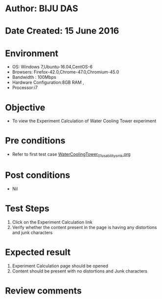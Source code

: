 * Author: BIJU DAS
* Date Created: 15 June 2016
* Environment
  - OS: Windows 7,Ubuntu-16.04,CentOS-6
  - Browsers: Firefox-42.0,Chrome-47.0,Chromium-45.0
  - Bandwidth : 100Mbps
  - Hardware Configuration:8GB RAM , 
  - Processor:i7

* Objective
  - To view the Experiment Calculation of Water Cooling Tower experiment

* Pre conditions
  - Refer to first test case [[https://github.com/Virtual-Labs/virtual-mass-transfer-lab-iitg/blob/master/test-cases/integration_test-cases/WaterCoolingTower/WaterCoolingTower_01_usability_smk.org][WaterCoolingTower_01_usability_smk.org]]

* Post conditions
   - Nil
* Test Steps
  1. Click on the Experiment Calculation link 
  2. Verify whether the content present in the page is having any distortions and junk characters

* Expected result
  1. Experiment Calculation page should be opened
  2. Content should be present with no distortions and Junk characters

* Review comments
